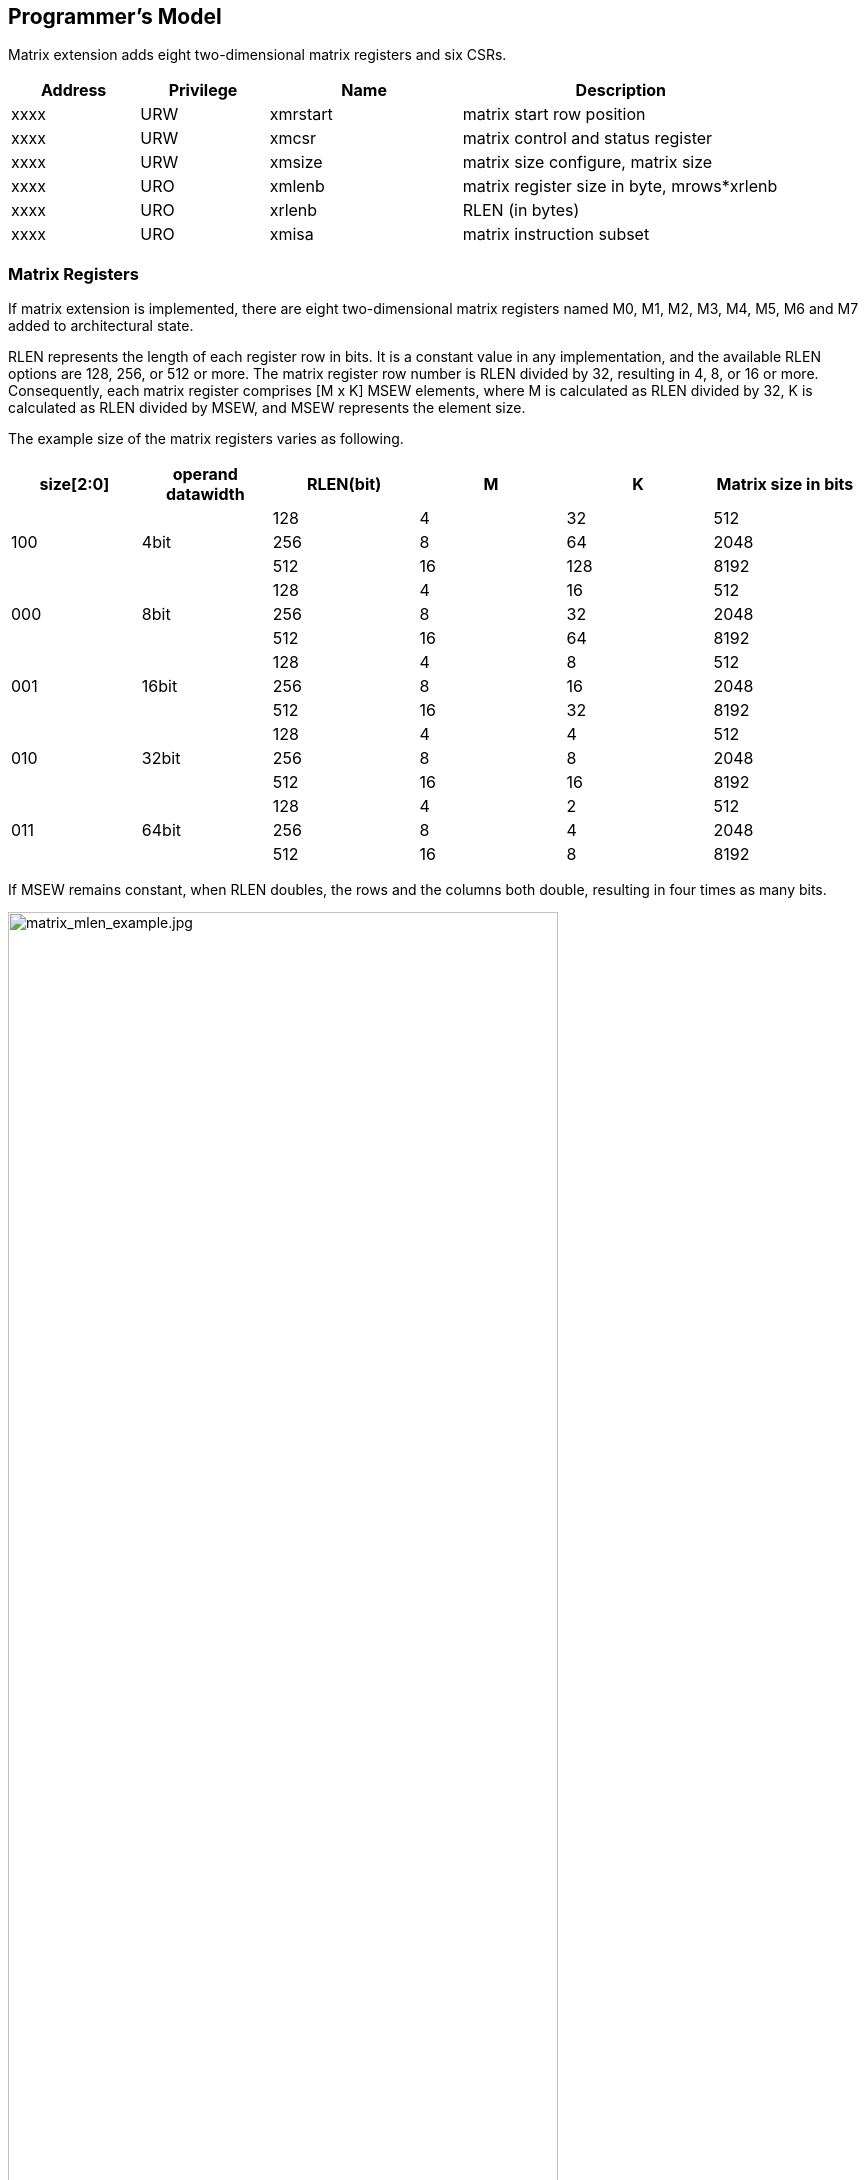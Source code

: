 [[chapter2]]
== Programmer's Model

Matrix extension adds eight two-dimensional matrix registers and six CSRs.

[width="90%",cols="2,2,3,5,align="center",options="header"]
|===
|Address|Privilege |Name |Description
|xxxx |URW |xmrstart |matrix start row position
|xxxx |URW |xmcsr |matrix control and status register
|xxxx |URW |xmsize |matrix size configure, matrix size
|xxxx |URO |xmlenb |matrix register size in byte, mrows*xrlenb
|xxxx |URO |xrlenb |RLEN (in bytes)
|xxxx |URO |xmisa |matrix instruction subset
|===

=== Matrix Registers

If matrix extension is implemented,  there are eight two-dimensional matrix registers named M0, M1, M2, M3, M4, M5, M6 and M7 added to architectural state. 

RLEN represents the length of each register row in bits. It is a constant value in any implementation, and the available RLEN options are 128, 256, or 512 or more. The matrix register row number is RLEN divided by 32, resulting in 4, 8, or 16 or more. Consequently, each matrix register comprises [M x K] MSEW elements, where M is calculated as RLEN divided by 32, K is calculated as RLEN divided by MSEW, and MSEW represents the element size.

The example size of the matrix registers varies as following.

[width="99%",cols="8,8,9,9,9,9",options="header",]
|===
|size[2:0] |operand datawidth |RLEN(bit) |M |K |Matrix size in bits
.3+<|100 .3+<|4bit 
|128 |4 |32 |512 
|256 |8 |64 |2048
|512 |16 |128 |8192
.3+<|000 .3+<|8bit 
|128 |4 |16 |512
|256 |8 |32 |2048
|512 |16 |64 |8192
.3+<|001 .3+<|16bit 
|128 |4 |8 |512
|256 |8 |16 |2048
|512 |16 |32 |8192
.3+<|010 .3+<|32bit 
|128 |4 |4 |512
|256 |8 |8 |2048
|512 |16 |16 |8192
.3+<|011 .3+<|64bit 
|128 |4 |2 |512
|256 |8 |4 |2048
|512 |16 |8 |8192
|===

If MSEW remains constant, when RLEN doubles, the rows and the columns both double, resulting in four times as many bits.

image:MREG_diff_MLEN.jpeg[matrix_mlen_example.jpg,width="80%"]

If RLEN remains constant, when MSEW doubles, the rows remain the same while the columns halve.

image:MLEN_diff_msew.jpeg[matrix-sew-example.jpg,align=center]

=== Matrix Size Configure

Matrix size configure  is a XLEN-bit WARL read-write register. It also can be updated by matrix configure instructions. The matrix size register has three fields, sizeK, sizeN and sizeM. Bits[XLEN-1:32] are reserved.

[width="80%",cols="4,4,7",align="center",options="header",]
|===
|bits |Name |Description
|XLEN-1:XLEN-32 |0 |reserved if non-zero
|31:16 |sizeK[15:0] |column of Matrix A or Matrix B, in bytes
|15:8 |sizeN[7:0] |row of Matrix B
|7:0 |sizeM[7:0] |row of Matrix A
|===

The sizeM/sizeN/sizeK field hold an unsigned integer specifying the source elements needed and the destination elements updated by a matrix instructions. The sizeK which is not the multiples of element size in byte will raise an illegal instruction exception.

For matrix-multiplication instructions, which computing  C[M][N] += A[M][K]*B^T^[N][K], there are 3 source operands and 1 destination operand. Only sizeM x sizeN elements will be updated, the other elements are set by zeros. The source operands dimensions are defined as follows:

* Matrix A: sizeM x (sizeK/element size)
* Matrix B: sizeN x (sizeK/element size)
* Matrix C: sizeM x sizeN

Thus, there are the limitations of Matrix shape due to the matrix
register.

* sizeK <= xrlenb
* sizeM <= RLEN/32
* sizeN <= RLEN/32, for fmmacc.h sizeN <= 2*(RLEN/32)

Taking 32-bit matrix-multiplication with RLEN=128 as an example,  the configuration of  sizeM=2 / sizeK=12 / sizeN=2 indicates MatrixA(2x3) x MatrixB^T^(2x3)+MatrixC(2x2), only the green block elements are used or updated by the instruction.

image:TAIL_e1.jpeg[matrix-size-1.jpg]

For pointwise  and load/store instructions, the matrix shapes keep during the execution, which are specified by sizeM and sizeK. Only sizeM x sizeN elements will be updated, the other elements are set by zeros. The size limitations are:

* sizeM <= RLEN/32
* sizeK <= max_colb

Int32 matrix add as example , the configuration of  sizeM=2/sizeK=12 indicates MatrixA(2x3) x+MatrixB(2x3)=MatrixC(2x3), only the green block elements are used or updated by the instruction.

image:TAIL_e2.jpeg[matrix_size_0.jpg]

=== Matrix Control and Status 
The xmcsr CSR is a WARL read-write register. Bits[XLEN-1:3] are reserved and should be written with zero. The layout of matrix control and status register is:

[width="80%",cols="2,2,4",align="center",options="header",]
|===
|bits |name |description
|XLEN-1:3 |0 |reserved if non-zero
|2 |xmsat |Fixed-point accrued saturation flag
|1:0 |xmxrm |Fixed-point rounding mode
|===

==== Matrix fixed-point rounding mode 

Matrix fixed-point rounding mode(xmxrm) filed is defined in bit[3:2] of matrix control and status register.  The xmxrm uses the same encoding and rounding algorithm with vxrm[1:0] as follows. Suppose the pre-rounding result is v, and d bits of that result are to be rounded off. Then the rounded result is (v >> d) + r, where r depends on the rounding mode as specified in the following table.

[cols="1,1,6,5",align="center",options="header",]
|===
2+|vxrm[1:0] |rounding mode |rounding increment r
|0 |0 |rnu round-to-nearest-up (add +0.5 LSB)|v[d-1]
|0 |1 |rne round-to-nearest-even |v[d-1] & (v[d-2:0]≠0 \| v[d])
|1 |0 |rdn round-down (truncate) |0
|1 |1 |rod round-to-odd (OR bits into LSB, aka "jam") | !v[d] & v[d-1:0]≠0
|===

The rounding functions are used to represent this operation in the instruction descriptions below:
....
roundoff_unsigned(v, d) = (unsigned(v) >> d) + r
roundoff_signed(v, d) = (signed(v) >> d) + r
....
==== Matrix fixed-point saturation flag
The xmxsat filed indicates if a fixed-point instruction has had to saturate an output value to fit into a destination format.


===  Matrix Register Information 

Matrix register information includes two read-only XLEN-bit registers, which are constant in any implementation.

* xrlenb:  RLEN in byte indicating RLEN-bits state of each matrix register row
* xmlenb: matrix register size in byte, mrows*xrlenb, mrows=RLEN/32


=== Matrix Start Row

The xmrstart read-write register indicates the first matrix  row index to be executed by a matrix load/store instruction. Normally xmrstart is only written by hardware on a trap of matrix load/store instructions, the unsigned value of register specifies the row at which the execution should resume after a resumable trap is handled. 

_All matrix instructions, including mcfg/mcfgi, reset the xmrstart CSR to zero._

The xmrstart CSR is defined to have only enough writable bits to hold the largest row index(one less than the max row) or log2(RLEN/32). The upper bits of the xmrstart CSR are hardwired to zero(reads zero, writes ignored)

_For example, xmrstart would have 2 bits to represent row indices from 0 through 3_

=== Matrix ISA

Xmisa is an XLEN-bit read-only CSR register, specifying the supported
matrix instruction subset of the current hardware implementation.

[width="85%",cols="2,3,2",align="center",options="header",]
|===
|bits |FEATURE |
|31 | MATRIX_PW_FLOAT|optional
|29 | MATRIX_PW_FLOAT|optional
|28 | MATRIX_PW_INT|optional
|8 |MATRIX_MULT_F16F32  |optional
|7 |MATRIX_MULT_F32F64 |optional
|6 |MATRIX_MULT_F16F32 |optional
|5 |MATRIX_MULT_F64F64 |optional
|4 |MATRIX_MULT_F32F32 |optional
|3 |MATRIX_MULT_F16F16 |optional
|2 |MATRIX_MULT_I16I64 |optional
|1 |MATRIX_MULT_I8I32 |compulsory
|0 |MATRIX_MULT_I4I32 |optional
|===

bit[i] =1 indicates the optional feature is supported.

* MATRIX_MULT_I4I32: for matrix-multiplication instruction, element in source  registers is int4 and in destination registers is int 32;
* MATRIX_MULT_I8I32: for matrix-multiplication instruction, element in source  registers is int8 and in destination registers is int 32;
* MATRIX_MULT_I16I64: for matrix-multiplication instruction, element in source  registers is int16 and in destination registers is int 64;
* MATRIX_MULT_F16F16: for matrix-multiplication instruction, element in source and destination registers are fp16/bf16;
* MATRIX_MULT_F32F32: for matrix-multiplication instruction, element in source and destination registers are fp32;
* MATRIX_MULT_F64F64: for matrix-multiplication instruction, element in source and destination registers are fp64;
* MATRIX_MULT_F16F32: for widen matrix-multiplication instruction, element in source registers is fp16/bf16, element in destination registers is fp16/bf16;
* MATRIX_MULT_F32F64: for widen matrix-multiplication instruction, element in source registers is fp32 element in destination registers is fp64;
* MATRIX_PW_INT: for integer pointwise instruction, cannot be set alone, only works if it is enabled with the corresponding integer multiply instruction (refer to section 2.4 for details);
* MATRIX_PW_FP: for float pointwise instruction, cannot be set alone, only works if it is enabled with the corresponding multiply instruction (refer to section 2.4 for details). 
* MATRIX_FLOAT_INT_CVT: for float integer conversion instruction, cannot be set alone, only works if it is enabled with the corresponding multiply instruction (refer to section 2.4 for details). 

=== State of Matrix Extension at Reset

The matrix extension must have a consistent state at reset. It is recommended that at reset, CSRs are set to zero.

=== Matrix Context Status
A matrix context status field, MS, is defined to mstatus and shadowed in sstatus, which can be used to reduce the cost of context save and restore. The MS fields uses the same status encoding as FS/VS/XS, shown in the table.

[width="90%",cols="2,2,2",align="center",options="header",]
|===
|status |ms[1:0] |MS Meaning
|0 |2'b00 |All off

|1 |2'b01 |Initial

|2 |2'b10 |Clean

|3 |2'b11 |Dirty
|===

Attempts to execute any matrix instructions, or to access the matrix CSRs raise an illegal instruction exception when MS is set to off. If MS is set to initial or clean, executing any instructions that change the matrix state will change the ms to dirty. 

An implementation can use the activity of the Initial state to influence the choice of power-saving states.
